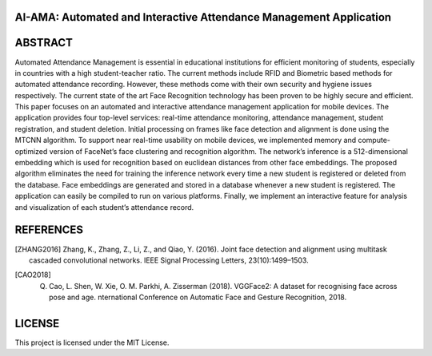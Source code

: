 AI-AMA: Automated and Interactive Attendance Management Application
###################################################################

ABSTRACT
########

Automated Attendance Management is essential in educational institutions for efficient
monitoring of students, especially in countries with a high student-teacher ratio. The current
methods include RFID and Biometric based methods for automated attendance recording.
However, these methods come with their own security and hygiene issues respectively. The
current state of the art Face Recognition technology has been proven to be highly secure and
efficient. This paper focuses on an automated and interactive attendance management
application for mobile devices. The application provides four top-level services: real-time
attendance monitoring, attendance management, student registration, and student deletion.
Initial processing on frames like face detection and alignment is done using the MTCNN
algorithm. To support near real-time usability on mobile devices, we implemented memory and
compute-optimized version of FaceNet’s face clustering and recognition algorithm. The
network’s inference is a 512-dimensional embedding which is used for recognition based on
euclidean distances from other face embeddings. The proposed algorithm eliminates the need
for training the inference network every time a new student is registered or deleted from the
database. Face embeddings are generated and stored in a database whenever a new student is
registered. The application can easily be compiled to run on various platforms. Finally, we
implement an interactive feature for analysis and visualization of each student’s attendance
record.

REFERENCES
##########

.. [ZHANG2016] Zhang, K., Zhang, Z., Li, Z., and Qiao, Y. (2016). Joint face detection and alignment using multitask cascaded convolutional networks. IEEE Signal Processing Letters, 23(10):1499–1503.

.. [CAO2018] Q. Cao, L. Shen, W. Xie, O. M. Parkhi, A. Zisserman (2018). VGGFace2: A dataset for recognising face across pose and age. nternational Conference on Automatic Face and Gesture Recognition, 2018.

LICENSE
#######

This project is licensed under the MIT License.
